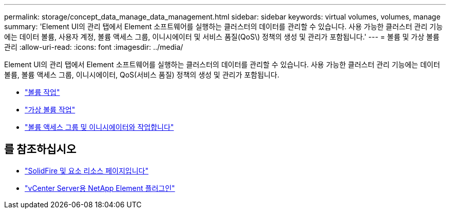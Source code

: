 ---
permalink: storage/concept_data_manage_data_management.html 
sidebar: sidebar 
keywords: virtual volumes, volumes, manage 
summary: 'Element UI의 관리 탭에서 Element 소프트웨어를 실행하는 클러스터의 데이터를 관리할 수 있습니다. 사용 가능한 클러스터 관리 기능에는 데이터 볼륨, 사용자 계정, 볼륨 액세스 그룹, 이니시에이터 및 서비스 품질(QoS\) 정책의 생성 및 관리가 포함됩니다.' 
---
= 볼륨 및 가상 볼륨 관리
:allow-uri-read: 
:icons: font
:imagesdir: ../media/


[role="lead"]
Element UI의 관리 탭에서 Element 소프트웨어를 실행하는 클러스터의 데이터를 관리할 수 있습니다. 사용 가능한 클러스터 관리 기능에는 데이터 볼륨, 볼륨 액세스 그룹, 이니시에이터, QoS(서비스 품질) 정책의 생성 및 관리가 포함됩니다.

* link:task_data_manage_volumes_work_with_volumes_task.html["볼륨 작업"]
* link:concept_data_manage_vvol_work_virtual_volumes.html["가상 볼륨 작업"]
* link:concept_data_manage_vol_access_group_work_with_volume_access_groups_and_initiators.html["볼륨 액세스 그룹 및 이니시에이터와 작업합니다"]




== 를 참조하십시오

* https://www.netapp.com/data-storage/solidfire/documentation["SolidFire 및 요소 리소스 페이지입니다"^]
* https://docs.netapp.com/us-en/vcp/index.html["vCenter Server용 NetApp Element 플러그인"^]

